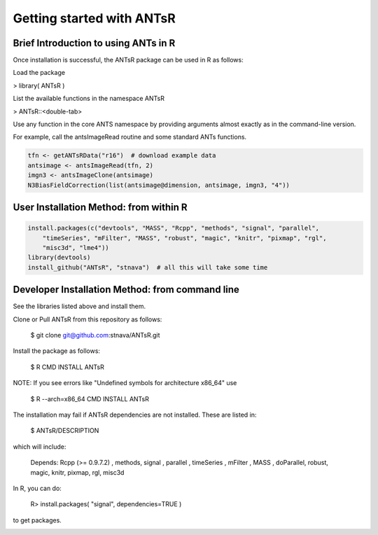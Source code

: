==================================================
 Getting started with ANTsR
==================================================

Brief Introduction to using ANTs in R
---------------------------------------------

Once installation is successful, the ANTsR package can be used in R as follows:

Load the package

> library( ANTsR )

List the available functions in the namespace ANTsR

> ANTsR::<double-tab>

Use any function in the core ANTS namespace by providing arguments
almost exactly as in the command-line version.

For example, call the antsImageRead routine and some standard ANTs functions.


.. sourcecode:: r
    

    tfn <- getANTsRData("r16")  # download example data
    antsimage <- antsImageRead(tfn, 2)
    imgn3 <- antsImageClone(antsimage)
    N3BiasFieldCorrection(list(antsimage@dimension, antsimage, imgn3, "4"))




User Installation Method: from within R
---------------------------------------------


.. sourcecode:: r
    

    install.packages(c("devtools", "MASS", "Rcpp", "methods", "signal", "parallel", 
        "timeSeries", "mFilter", "MASS", "robust", "magic", "knitr", "pixmap", "rgl", 
        "misc3d", "lme4"))
    library(devtools)
    install_github("ANTsR", "stnava")  # all this will take some time




Developer Installation Method: from command line
---------------------------------------------------------------------------------------------------------------------------------------

See the libraries listed above and install them.

Clone or Pull ANTsR from this repository as follows:

      $ git clone git@github.com:stnava/ANTsR.git

Install the package as follows:

      $ R CMD INSTALL ANTsR

NOTE: If you see errors like "Undefined symbols for architecture x86_64" use

      $ R --arch=x86_64 CMD INSTALL  ANTsR

The installation may fail if ANTsR dependencies are not installed.
These are listed in:

      $  ANTsR/DESCRIPTION

which will include: 

      Depends: Rcpp (>= 0.9.7.2) , methods, signal , parallel , timeSeries , mFilter , MASS , doParallel, robust, magic, knitr, pixmap, rgl, misc3d

In R, you can do:   
    
     R>  install.packages( "signal", dependencies=TRUE ) 

to get packages.

.. image:: _static/ANTSWarpImageMultiTransform.png
  :width: 600 px


